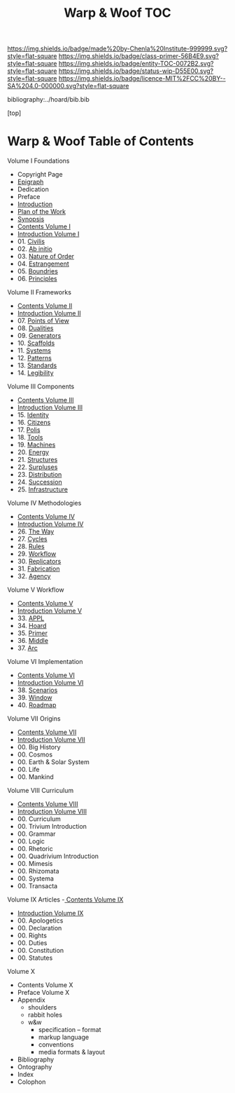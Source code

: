 #   -*- mode: org; fill-column: 60 -*-
#+STARTUP: showall
#+TITLE:   Warp & Woof  TOC

[[https://img.shields.io/badge/made%20by-Chenla%20Institute-999999.svg?style=flat-square]] 
[[https://img.shields.io/badge/class-primer-56B4E9.svg?style=flat-square]]
[[https://img.shields.io/badge/entity-TOC-0072B2.svg?style=flat-square]]
[[https://img.shields.io/badge/status-wip-D55E00.svg?style=flat-square]]
[[https://img.shields.io/badge/licence-MIT%2FCC%20BY--SA%204.0-000000.svg?style=flat-square]]

bibliography:../hoard/bib.bib

[top]

* Warp & Woof  Table of Contents
:PROPERTIES:
:CUSTOM_ID:
:Name:     /home/deerpig/proj/chenla/warp/index.org
:Created:  2018-03-14T18:05@Prek Leap (11.642600N-104.919210W)
:ID:       b6aaf7e8-a17e-4733-872a-73183277fc8c
:VER:      574297587.456120402
:GEO:      48P-491193-1287029-15
:BXID:     proj:NKO5-1361
:Class:    primer
:Entity:   toc
:Status:   wip
:Licence:  MIT/CC BY-SA 4.0
:END:


Volume I Foundations
 - Copyright Page
 - [[./epigraph.org][Epigraph]]
 - Dedication
 - Preface
 - [[./intro.org][Introduction]]
 - [[./plan.org][Plan of the Work]]
 - [[./synopsis.org][Synopsis]]
 - [[./01/index.org][Contents Volume I]]
 - [[./01/intro.org][Introduction Volume I]]
 - 01. [[./01/01/index.org][Civilis]]
 - 02. [[./01/02/index.org][Ab initio]]
 - 03. [[./01/03/index.org][Nature of Order]]
 - 04. [[./01/04/index.org][Estrangement]]
 - 05. [[./01/05/index.org][Boundries]]
 - 06. [[./01/06/index.org][Principles]]
Volume II Frameworks
 - [[./02/index.org][Contents Volume II]]
 - [[./02/ww-intro-vol-2.org][Introduction Volume II]]
 - 07. [[./02/07/index.org][Points of View]]
 - 08. [[./02/08/ww-dualities.org][Dualities]]
 - 09. [[./02/09/ww-generators.org][Generators]]
 - 10. [[./02/10/index.org][Scaffolds]]
 - 11. [[./02/11/ww-systems.org][Systems]]
 - 12. [[./02/12/ww-patterns.org][Patterns]]
 - 13. [[./02/13/ww-standards.org][Standards]]
 - 14. [[./02/14/ww-legibility.org][Legibility]]
Volume III Components
 - [[./03/index.org][Contents Volume III]]
 - [[./03/ww-intro-vol-3.org][Introduction Volume III]]
 - 15. [[./03/ww-identity.org][Identity]]
 - 16. [[./03/ww-citizens.org][Citizens]]
 - 17. [[./03/ww-polis.org][Polis]]
 - 18. [[./03/ww-tools.org][Tools]]
 - 19. [[./03/ww-machines.org][Machines]]
 - 20. [[./03/ww-energy.org][Energy]]
 - 21. [[./03/ww-structures.org][Structures]]
 - 22. [[./03/ww-surpluses.org][Surpluses]]
 - 23. [[./03/ww-distribution.org][Distribution]]
 - 24. [[./03/ww-succession.org][Succession]]
 - 25. [[./03/ww-infrastructure.org][Infrastructure]]
Volume IV Methodologies
 - [[./04/index.org][Contents Volume IV]]
 - [[./04/ww-intro-vol-4.org][Introduction Volume IV]]
 - 26. [[./04/ww-the-way.org][The Way]]
 - 27. [[./04/ww-cycles.org][Cycles]]
 - 28. [[./04/ww-rules.org][Rules]]
 - 29. [[./04/ww-workflow.org][Workflow]]
 - 30. [[./04/ww-replicators.org][Replicators]]
 - 31. [[./04/ww-fabrication.org][Fabrication]]
 - 32. [[./04/ww-agency.org][Agency]]
Volume V  Workflow
 - [[./05/index.org][Contents Volume V]]
 - [[./05/ww-intro-vol-5.org][Introduction Volume V]]
 - 33. [[./05/ww-appl.org][APPL]]
 - 34. [[./05/ww-hoard.org][Hoard]]
 - 35. [[./05/ww-primer.org][Primer]]
 - 36. [[./05/ww-middle.org][Middle]]
 - 37. [[./05/ww-arc.org][Arc]]
Volume VI Implementation
 - [[./06/index.org][Contents Volume VI]]
 - [[./06/ww-intro-vol-6.org][Introduction Volume VI]]
 - 38. [[./06/ww-scenarios.org][Scenarios]]
 - 39. [[./06/ww-window.org][Window]]
 - 40. [[./06/ww-roadmap.org][Roadmap]]
Volume VII Origins
 - [[./07/index.org][Contents Volume VII]]
 - [[./07/ww-intro-vol-7.org][Introduction Volume VII]]
 - 00. Big History 
 - 00. Cosmos
 - 00. Earth & Solar System
 - 00. Life
 - 00. Mankind
Volume VIII Curriculum
 - [[./08/index.org][Contents Volume VIII]]
 - [[./08/intro.org][Introduction Volume VIII]]
 - 00. Curriculum
 - 00. Trivium Introduction
 - 00. Grammar
 - 00. Logic
 - 00. Rhetoric
 - 00. Quadrivium Introduction
 - 00. Mimesis
 - 00. Rhizomata
 - 00. Systema
 - 00. Transacta
Volume IX Articles
 -[[./09/index.org][ Contents Volume IX]]
 - [[./09/intro.org][Introduction Volume IX]]
 - 00. Apologetics
 - 00. Declaration
 - 00. Rights
 - 00. Duties
 - 00. Constitution
 - 00. Statutes
Volume X
 - Contents Volume X 
 - Preface Volume X
 - Appendix
   - shoulders
   - rabbit holes
   - w&w 
     - specification -- format
     - markup language
     - conventions
     - media formats & layout
 - Bibliography
 - Ontography
 - Index
 - Colophon

